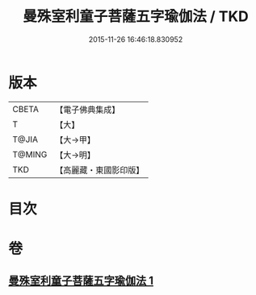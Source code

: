 #+TITLE: 曼殊室利童子菩薩五字瑜伽法 / TKD
#+DATE: 2015-11-26 16:46:18.830952
* 版本
 |     CBETA|【電子佛典集成】|
 |         T|【大】     |
 |     T@JIA|【大→甲】   |
 |    T@MING|【大→明】   |
 |       TKD|【高麗藏・東國影印版】|

* 目次
* 卷
** [[file:KR6j0400_001.txt][曼殊室利童子菩薩五字瑜伽法 1]]
